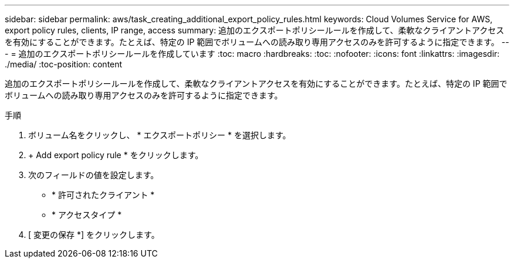 ---
sidebar: sidebar 
permalink: aws/task_creating_additional_export_policy_rules.html 
keywords: Cloud Volumes Service for AWS, export policy rules, clients, IP range, access 
summary: 追加のエクスポートポリシールールを作成して、柔軟なクライアントアクセスを有効にすることができます。たとえば、特定の IP 範囲でボリュームへの読み取り専用アクセスのみを許可するように指定できます。 
---
= 追加のエクスポートポリシールールを作成しています
:toc: macro
:hardbreaks:
:toc: 
:nofooter: 
:icons: font
:linkattrs: 
:imagesdir: ./media/
:toc-position: content


[role="lead"]
追加のエクスポートポリシールールを作成して、柔軟なクライアントアクセスを有効にすることができます。たとえば、特定の IP 範囲でボリュームへの読み取り専用アクセスのみを許可するように指定できます。

.手順
. ボリューム名をクリックし、 * エクスポートポリシー * を選択します。
. + Add export policy rule * をクリックします。
. 次のフィールドの値を設定します。
+
** * 許可されたクライアント *
** * アクセスタイプ *


. [ 変更の保存 *] をクリックします。

